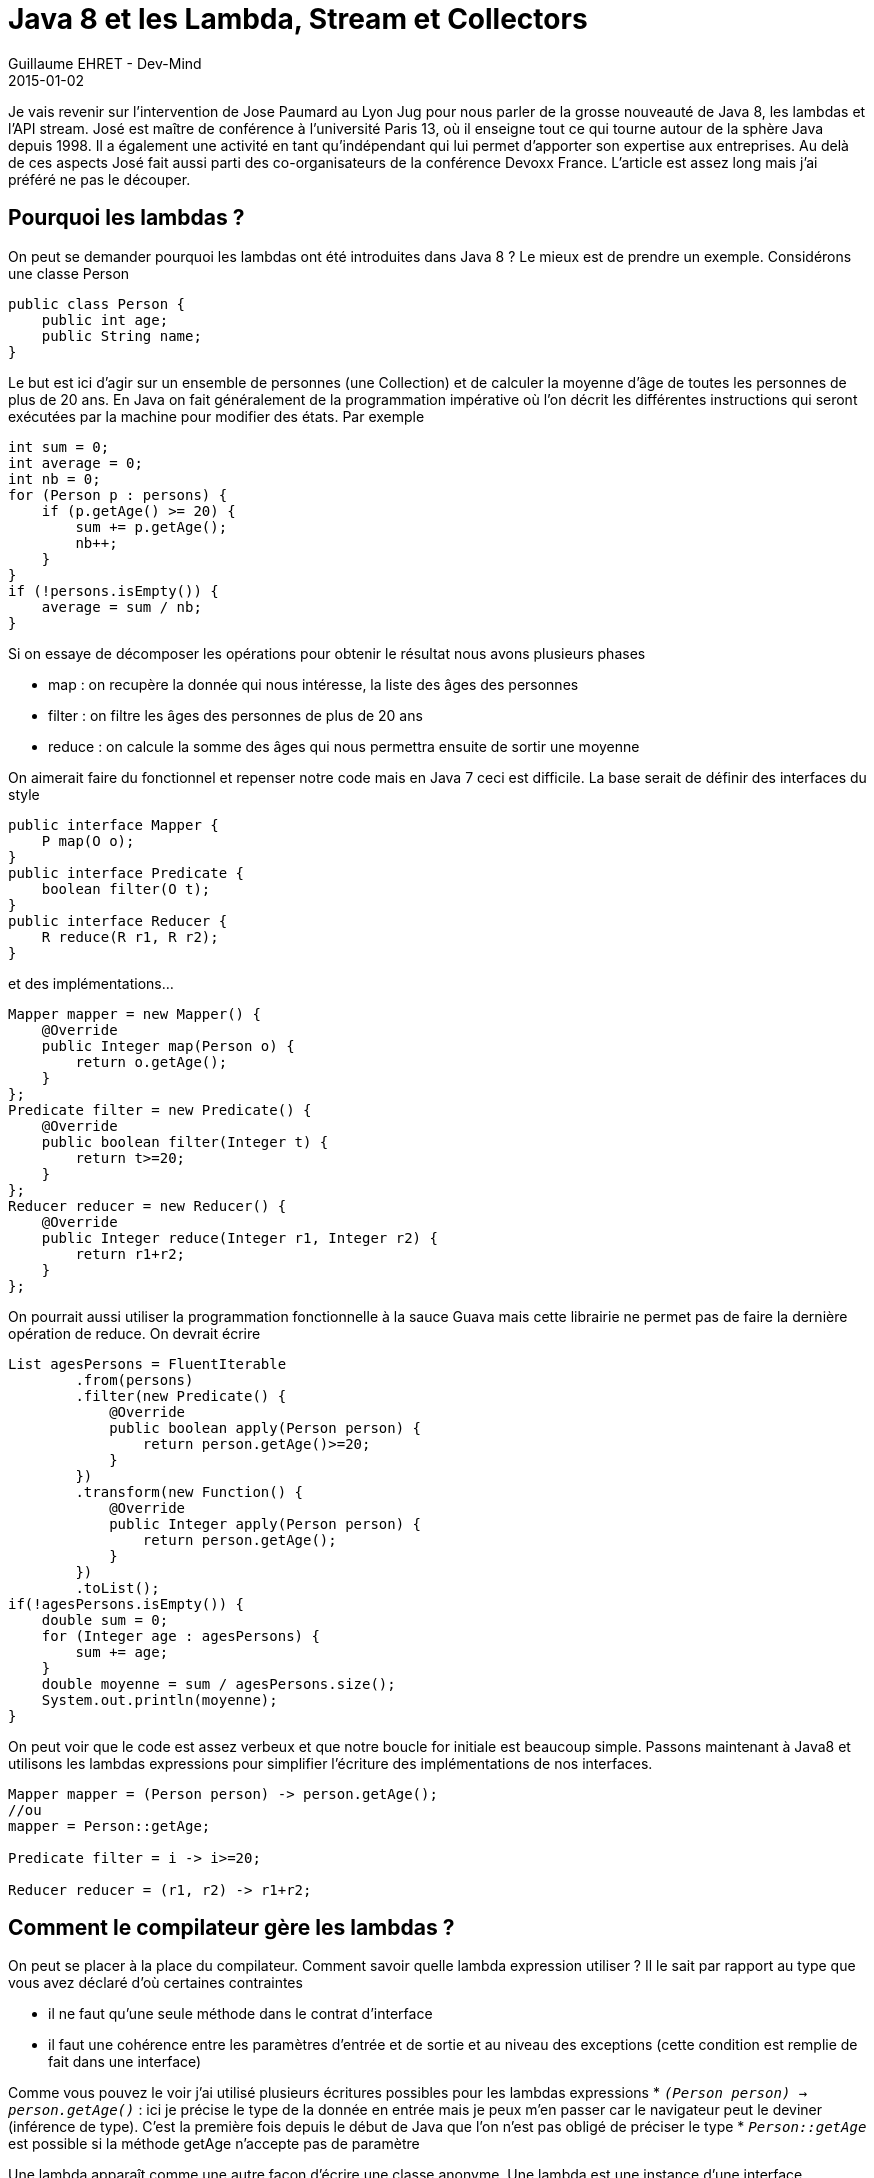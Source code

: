 :doctitle: Java 8 et les Lambda, Stream et Collectors
:description: Tout comprendre sur les lmabda introduits dans Java 8. Manipuler les collections avec la nouvelle API Stream
:keywords: Java, Java 8, Stream Lambda
:author: Guillaume EHRET - Dev-Mind
:revdate: 2015-01-02
:category: Java
:teaser: Parlons de la grosse nouveauté de Java 8, les lambdas et l'API stream. Je revient dans cet article sur l'intervention de Jose Paumard au Lyon Jug
:imgteaser: ../../img/blog/2015/java8_00.jpg

Je vais revenir sur l'intervention de Jose Paumard au Lyon Jug pour nous parler de la grosse nouveauté de Java 8, les lambdas et l'API stream. José est maître de conférence à l'université Paris 13, où il enseigne tout ce qui tourne autour de la sphère Java depuis 1998. Il a également une activité en tant qu'indépendant qui lui permet d'apporter son expertise aux entreprises. Au delà de ces aspects José fait aussi parti des co-organisateurs de la conférence Devoxx France. L'article est assez long mais j'ai préféré ne pas le découper.

== Pourquoi les lambdas ?
On peut se demander pourquoi les lambdas ont été introduites dans Java 8 ? Le mieux est de prendre un exemple. Considérons une classe Person

[source, java, subs="none"]
----
public class Person {
    public int age;
    public String name;
}
----

Le but est ici d'agir sur un ensemble de personnes (une Collection) et de calculer la moyenne d'âge de toutes les personnes de plus de 20 ans. En Java on fait généralement de la programmation impérative où l'on décrit les différentes instructions qui seront exécutées par la machine pour modifier des états. Par exemple

[source, java, subs="none"]
----
int sum = 0;
int average = 0;
int nb = 0;
for (Person p : persons) {
    if (p.getAge() >= 20) {
        sum += p.getAge();
        nb++;
    }
}
if (!persons.isEmpty()) {
    average = sum / nb;
}
----

Si on essaye de décomposer les opérations pour obtenir le résultat nous avons plusieurs phases

* map : on recupère la donnée qui nous intéresse, la liste des âges des personnes
* filter : on filtre les âges  des personnes de plus de 20 ans
* reduce :  on calcule la somme des âges qui nous permettra ensuite de sortir une moyenne

On aimerait faire du  fonctionnel et repenser notre code mais en Java 7 ceci est difficile. La base serait de définir des interfaces du style

[source, java, subs="none"]
----
public interface Mapper<O, P> {
    P map(O o);
}
public interface Predicate<O> {
    boolean filter(O t);
}
public interface Reducer<R> {
    R reduce(R r1, R r2);
}
----

et des implémentations...

[source, java, subs="none"]
----
Mapper<Person, Integer> mapper = new Mapper<Person, Integer>() {
    @Override
    public Integer map(Person o) {
        return o.getAge();
    }
};
Predicate<Integer> filter = new Predicate<Integer>() {
    @Override
    public boolean filter(Integer t) {
        return t>=20;
    }
};
Reducer<Integer> reducer = new Reducer<Integer>() {
    @Override
    public Integer reduce(Integer r1, Integer r2) {
        return r1+r2;
    }
};
----

On pourrait aussi utiliser la programmation fonctionnelle à la sauce  Guava  mais cette librairie ne permet pas de faire la dernière opération de reduce. On devrait écrire

[source, java, subs="none"]
----
List<Integer> agesPersons = FluentIterable
        .from(persons)
        .filter(new Predicate<Person>() {
            @Override
            public boolean apply(Person person) {
                return person.getAge()>=20;
            }
        })
        .transform(new Function<Person, Integer>() {
            @Override
            public Integer apply(Person person) {
                return person.getAge();
            }
        })
        .toList();
if(!agesPersons.isEmpty()) {
    double sum = 0;
    for (Integer age : agesPersons) {
        sum += age;
    }
    double moyenne = sum / agesPersons.size();
    System.out.println(moyenne);
}
----

On peut voir que le code est assez verbeux et que notre boucle for initiale est beaucoup simple. Passons maintenant à  Java8 et utilisons les lambdas expressions pour simplifier l'écriture des implémentations de nos interfaces.

[source, java, subs="none"]
----
Mapper<Person, Integer> mapper = (Person person) -> person.getAge();
//ou
mapper = Person::getAge;

Predicate<Integer> filter = i -> i>=20;

Reducer<Integer> reducer = (r1, r2) -> r1+r2;
----

== Comment le compilateur gère les lambdas ?

On peut se placer à la place du compilateur. Comment savoir quelle lambda expression utiliser ? Il le sait par rapport au type que vous avez déclaré d'où certaines contraintes

* il ne faut qu'une seule méthode dans le contrat d'interface
* il faut une cohérence entre les paramètres d'entrée et de sortie et au niveau des exceptions (cette condition est remplie de fait dans une interface)

Comme vous pouvez le voir j'ai utilisé plusieurs écritures possibles pour les lambdas expressions
* `_(Person person) -> person.getAge()_` : ici je précise le type de la donnée en entrée mais je peux m'en passer car le navigateur peut le deviner (inférence de type). C'est la première fois depuis le début de Java que l'on n'est pas obligé de préciser le type
* `_Person::getAge_` est possible si la méthode getAge n'accepte pas de paramètre

Une lambda apparaît comme une autre façon d'écrire une classe anonyme. Une lambda est une instance d'une interface fonctionnelle qui peut être définie à l'aide de l'annotation @FunctionalInterface. Par défaut toute interface ne définissant qu'une seule méthode est fonctionnelle. Ceci permet de vous fournir la fonctionnalité même si vous utilisez des librairies écrites avant Java8. Par contre l'annotation est utile car elle permet de verrouiller votre interface. L'ajout d'une nouvelle méthode provoquera une erreur.

== Est ce qu'une lambda expression est un objet ?

Comme vous pouvez le voir dans l'exemple que j'ai donné plus haut une lambda peut être stockée dans une variable. Cette manière de faire est naturelle pour des personnes habituée au javascript, mais en Java c'est nouveau.

Mais alors est ce qu'une lambda expression est une classe ? Eh bien non car comme vous pouvez le voir nous n'utilisons pas le mot clé new. Nous n'avons pas besoin de demander à la JVM la création d'un objet qui sera ensuite nettoyé par le garbage. Une lambda expression est un nouveau type d'objet, une sorte de classe sans état. Les lambdas permettent donc à la JVM de faire des gains de performance. Comme ce n'est pas un objet, si vous utilisez le this vous faites référence au conteneur et non à la lambda elle même.

Java 8 arrive avec 43 nouvelles interfaces fonctionnelles mises à disposition dans le package http://docs.oracle.com/javase/8/docs/api/java/util/function/package-summary.html[java.util.function]. On peut découper en 4 catégories

* suppliers : fournit un objet
* functions : prend un objet et renvoie un autre objet
* consumers : consomme un objet sans rien renvoyer
* predicate : prend un objet et renvoie un booléan

== Utiliser des lambdas sur des collections ?

Revenons à notre exemple. Pour le moment les lambdas n'ont pas permis de répondre à notre besoin intial. Pour cela il faudrait que l'API Collection fournissent des classes utilitaires permettant d'effectuer ces fonctions de base pour manipuler ces listes. Ça donnerait par exemple

[source, java, subs="none"]
----
List<Integer> ages = Lists.map(persons, person -> person.getAge());
List<Integer> ages20 = Lists.filter(ages, age -> age>=20);
int sum = Lists.reduce(ages20, (r1, r2) -> r1+r2);
----

Mais si on regarde de plus près nous pourrions avoir des problèmes de performance si la liste initiale des personnes est très grande. En effet nous manipulons plusieurs fois  une liste complète. Mais alors que faire ? C'est là que l'API Stream rentre en jeu.

Une http://docs.oracle.com/javase/8/docs/api/java/util/stream/package-summary.html[java.util.Stream] représente une séquence d'éléments sur lesquels une ou plusieurs opérations peuvent être effectuées. On trouve plusieurs types d'opérations, des opérations intermédiaires (map, filter...) qui retournent le stream et des opérations terminales comme reduce, count... qui retourne un résultat. Toutes les opérations intermédiaires ne déclenchent pas de calcul, elles placent différents indicateurs pour indiquer si la collection est triée, absence de doublon, taille... pour faciliter le travail ultérieur.

Une Stream peut être définie de plusieurs manières

* à partir d'une Collection http://docs.oracle.com/javase/8/docs/api/java/util/Collection.html#stream--[voir api]
* à partir d'un tableau http://docs.oracle.com/javase/8/docs/api/java/util/Arrays.html#stream-long:A-[voir api]
* de la factory Stream (exemple Stream.of("a","b","c")
* d'une String http://docs.oracle.com/javase/8/docs/api/java/lang/CharSequence.html#chars--[voir api]
* d'un BufferedReader http://docs.oracle.com/javase/8/docs/api/java/io/BufferedReader.html#lines--[voir api]

Si on revient à notre besoin initial de vouloir calculer la moyenne d'âge des personnes de plus de 20 ans on peut écrire le code suivante

[source, java, subs="none"]
----
double moyenne = persons.stream()
                        .filter(person -> person.getAge() >= 20)
                        .mapToInt(person -> person.getAge())
                        .average()
                        .getAsDouble();
----

== Paralléliser les traitements pas aussi simple ?

Sur l'API Collection vous pouvez utiliser soit la méthode stream() soit parallelStream() pour lancer des traitements en parallèle.

Il faut faire attention à ce que les opérations de réductions soient bien associatives . Aie... des souvenirs de math... Pour faire simple une opération *õ* est associative si
`_(x õ y) õ z = x õ (y  õ z)`_. Par exemple l'addition est associative mais le carré d'un nombre ne l'est pas.

Comme nous n'avons aucune erreur de compilation et que le résultat est aléatoire nous pouvons avoir des surprises. Au niveau de la parallélisation il faut également faire attention aux états.

En fonction des traitements que vous effectuez, les paralléliser peut entraîner une dégradation des performances plutôt qu'une amélioration.

== Les méthodes par défaut dans les interfaces

Un peu plus haut j'ai indiqué que nous trouvions une nouvelle méthode dans l'API Collection au niveau de l'interface principale. Mais si on ajoute une méthode toutes les implémentations doivent implémenter cette méthode... En faisant cela, on viole une règle de base de Java assurant une rétrocompatibilité.

Il a fallu inventer un nouveau concept, les default methods. Elles permettent de déclarer une méthode dans une interface et proposer une implémentation par défaut qui sera exécutée si elle n'est pas surcharger. Prenons par exemple l'interface Collection on trouve une nouvelle méthode

[source, java, subs="none"]
----
default Stream<E> stream() {
    return StreamSupport.stream(spliterator(), false);
}
----

Si on réfléchit, par ce principe on est train d'introduire l'héritage multiple dans le langage... Prenons l'exemple de deux interfaces et une implémentation

[source, java, subs="none"]
----
public interface A {
    public String a();
}
public interface A {
    public String a();
}
public class C implements A,B {
    @Override
    public String a() {
        return null;
    }
}
----

Dans ce cas nous n'avons pas de problème mais si on transforme la méthode en default method que ce passe t'il pour la classe C si la méthode n'est pas surchargée ?

[source, java, subs="none"]
----
public interface A {
    default public String a() { return "a";}
}
public interface B {
    default public String a() { return "b";}
}

public class C implements A,B {

}
----

Dans ce cas nous aurons une erreur de la part du compilateur afin de lever toute ambiguïté. Vous devrez soit surcharger la méthode dans la classe C et appeler celle que vous voulez, soit faire hériter A de B.

Nous avions déjà de l'héritage multiple au niveau des types. Cette nouvelle fonctionnalité l'amène au niveau des implémentations. Mais Java n'ira pas au delà et il n'y aura pas d'héritage multiple au niveau des états.

Les default method ont un réel intérêt quand vous définissez une API. Prenons les exemples des Listeners ou bien souvent nous sommes obligés de définir des implémentations de base pour éviter de surcharger le code. Tout ces artifices pourront être contournés

Vous pouvez aussi à partir de Java 8 définir des méthodes static dans les interfaces. Ceci facilitera la mise à disposition de classe Helper dans une API. Par exemple si je prends l'interface Stream

[source, java, subs="none"]
----
public static<T> Stream<T> empty() {
    return StreamSupport.stream(Spliterators.<T>emptySpliterator(), false);
}
public static<T> Stream<T> of(T t) {
    return StreamSupport.stream(new Streams.StreamBuilderImpl<>(t), false);
}
----

== Optional

Les optionals sont un nouveau concept pour éviter les NullPointerException. Optional est un simple conteneur qui contiendra soit une valeur, soit null.

Par exemple quand vous faites une réduction d'un ensemble

[source, java, subs="none"]
----
Optional<Integer> sum =  persons.stream()
                                .map(person -> person.getAge())
                                .filter(age -> age>=20)
                                .reduce((age1, age2) -> age1+age2);
----

== Variables ou paramètres préfixées par final

Avec Java 8 vous n'avez plus besoin de déclarer vos variables ou paramètres en final si vous les utiliser dans une classe interne. Ceci vous évitera de vous poser la question de savoir s'il faut mettre un final ou non.

== Collectors

Pour terminer ce voyage dans les arcanes de Java 8 il est important de parler des Collectors. Les Collectors offrent tout un tas d'utilitaire pour effectuer des réductions d'ensemble un peu plus avancées. Prenons plusieurs exemples

[source, java, subs="none"]
----
//Age moyen des personnes de plus de 20 ans
double moyenne = persons.stream()
        .filter(person -> person.getAge() >= 20)
        .collect(Collectors.averagingInt(Person::getAge));
----
donnera 42.5

[source, java, subs="none"]
----
//map repartissant les personnes par age
Map<Integer, List<Person>> repartition =  persons.stream()
        .filter(person -> person.getAge() >= 20)
        .collect(Collectors.groupingBy(Person::getAge));
----
donnera {50=[com.javamind.domain.Person@122bbb7, com.javamind.domain.Person@1a4555e], 70=[com.javamind.domain.Person@30f1c0], 60=[com.javamind.domain.Person@1ed3c8d]}

[source, java, subs="none"]
----
//map repartissant les personnes par age selon leur nom
        Map<Integer, List<String>> repartition2 =  persons.stream()
                .filter(person -> person.getAge() >= 20)
                .collect(Collectors.groupingBy(Person::getAge,
                    Collectors.mapping(
                       person->person.getName(), Collectors.toList())));
----
donnera {50=[Elysabeth, François], 20=[Sophie], 70=[Paul], 25=[Céline], 60=[Robert], 30=[Emilie]}

== Conclusion

L'objectif principal de Java 8 est le gain de performance. Cette nouvelle version va vraiment révolutionner la manière de programmer et l'apport sera aussi grand que ce que les generics ont pu apporter en Java5. De nombreuses équipes ont migré vers Java 6 ou Java 7, sans vraiment changer ni leur code existant, ni leurs habitudes de programmation. Là, le travail ne va pas être simple pour les développeurs expérimentés car il va falloir “désapprendre” ce que l’on sait, et à apprendre de nouvelles manières de faire les choses.

Si vous voulez suivre José en video plusieurs supports sont disponibles sur le site de Youtube. Vous pouvez aussi lire son interview réalisée par les http://www.duchess-france.org/le-lambda-tour-de-jose-paumard/[DuchessFrance]. José met également à disposition différents exemples sur son compte https://github.com/JosePaumard/jdk8-lambda-tour[github].
